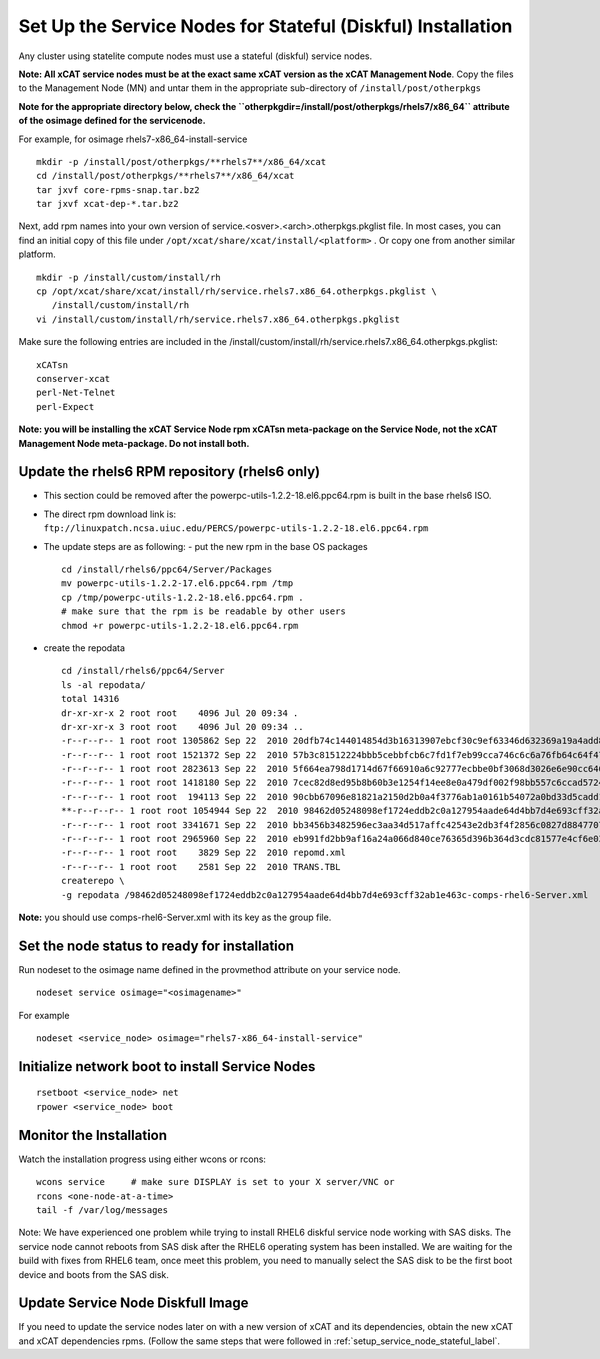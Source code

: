 .. _setup_service_node_stateful_label:

Set Up the Service Nodes for Stateful (Diskful) Installation
============================================================

Any cluster using statelite compute nodes must use a stateful (diskful) service nodes.

**Note: All xCAT service nodes must be at the exact same xCAT version as the xCAT Management Node**. Copy the files to the Management Node (MN) and untar them in the appropriate sub-directory of ``/install/post/otherpkgs``

**Note for the appropriate directory below, check the ``otherpkgdir=/install/post/otherpkgs/rhels7/x86_64`` attribute of the osimage defined for the servicenode.**
 
For example, for osimage rhels7-x86_64-install-service ::

    mkdir -p /install/post/otherpkgs/**rhels7**/x86_64/xcat
    cd /install/post/otherpkgs/**rhels7**/x86_64/xcat
    tar jxvf core-rpms-snap.tar.bz2
    tar jxvf xcat-dep-*.tar.bz2

Next, add rpm names into your own version of service.<osver>.<arch>.otherpkgs.pkglist file. In most cases, you can find an initial copy of this file under ``/opt/xcat/share/xcat/install/<platform>`` . Or copy one from another similar platform. :: 

    mkdir -p /install/custom/install/rh
    cp /opt/xcat/share/xcat/install/rh/service.rhels7.x86_64.otherpkgs.pkglist \
       /install/custom/install/rh
    vi /install/custom/install/rh/service.rhels7.x86_64.otherpkgs.pkglist

Make sure the following entries are included in the
/install/custom/install/rh/service.rhels7.x86_64.otherpkgs.pkglist: ::

    xCATsn
    conserver-xcat
    perl-Net-Telnet
    perl-Expect

**Note: you will be installing the xCAT Service Node rpm xCATsn meta-package on the Service Node, not the xCAT Management Node meta-package. Do not install both.**

Update the rhels6 RPM repository (rhels6 only)
----------------------------------------------
* This section could be removed after the powerpc-utils-1.2.2-18.el6.ppc64.rpm
  is built in the base rhels6 ISO.
* The direct rpm download link is:
  ``ftp://linuxpatch.ncsa.uiuc.edu/PERCS/powerpc-utils-1.2.2-18.el6.ppc64.rpm``
* The update steps are as following:
  - put the new rpm in the base OS packages ::

        cd /install/rhels6/ppc64/Server/Packages
        mv powerpc-utils-1.2.2-17.el6.ppc64.rpm /tmp
        cp /tmp/powerpc-utils-1.2.2-18.el6.ppc64.rpm .
        # make sure that the rpm is be readable by other users
        chmod +r powerpc-utils-1.2.2-18.el6.ppc64.rpm

* create the repodata ::

      cd /install/rhels6/ppc64/Server
      ls -al repodata/
      total 14316
      dr-xr-xr-x 2 root root    4096 Jul 20 09:34 .
      dr-xr-xr-x 3 root root    4096 Jul 20 09:34 ..
      -r--r--r-- 1 root root 1305862 Sep 22  2010 20dfb74c144014854d3b16313907ebcf30c9ef63346d632369a19a4add8388e7-other.sqlite.bz2
      -r--r--r-- 1 root root 1521372 Sep 22  2010 57b3c81512224bbb5cebbfcb6c7fd1f7eb99cca746c6c6a76fb64c64f47de102-primary.xml.gz
      -r--r--r-- 1 root root 2823613 Sep 22  2010 5f664ea798d1714d67f66910a6c92777ecbbe0bf3068d3026e6e90cc646153e4-primary.sqlite.bz2
      -r--r--r-- 1 root root 1418180 Sep 22  2010 7cec82d8ed95b8b60b3e1254f14ee8e0a479df002f98bb557c6ccad5724ae2c8-other.xml.gz
      -r--r--r-- 1 root root  194113 Sep 22  2010 90cbb67096e81821a2150d2b0a4f3776ab1a0161b54072a0bd33d5cadd1c234a-comps-rhel6-Server.xml.gz
      **-r--r--r-- 1 root root 1054944 Sep 22  2010 98462d05248098ef1724eddb2c0a127954aade64d4bb7d4e693cff32ab1e463c-comps-rhel6-Server.xml**
      -r--r--r-- 1 root root 3341671 Sep 22  2010 bb3456b3482596ec3aa34d517affc42543e2db3f4f2856c0827d88477073aa45-filelists.sqlite.bz2
      -r--r--r-- 1 root root 2965960 Sep 22  2010 eb991fd2bb9af16a24a066d840ce76365d396b364d3cdc81577e4cf6e03a15ae-filelists.xml.gz
      -r--r--r-- 1 root root    3829 Sep 22  2010 repomd.xml
      -r--r--r-- 1 root root    2581 Sep 22  2010 TRANS.TBL
      createrepo \
      -g repodata /98462d05248098ef1724eddb2c0a127954aade64d4bb7d4e693cff32ab1e463c-comps-rhel6-Server.xml

**Note:** you should use comps-rhel6-Server.xml with its key as the group file.

Set the node status to ready for installation
---------------------------------------------

Run nodeset to the osimage name defined in the provmethod attribute on your
service node. ::

  nodeset service osimage="<osimagename>"

For example ::

  nodeset <service_node> osimage="rhels7-x86_64-install-service"

Initialize network boot to install Service Nodes
------------------------------------------------

::

  rsetboot <service_node> net
  rpower <service_node> boot

Monitor the Installation
------------------------

Watch the installation progress using either wcons or rcons: ::

  wcons service     # make sure DISPLAY is set to your X server/VNC or
  rcons <one-node-at-a-time>
  tail -f /var/log/messages

Note: We have experienced one problem while trying to install RHEL6 diskful
service node working with SAS disks. The service node cannot reboots from SAS
disk after the RHEL6 operating system has been installed. We are waiting for
the build with fixes from RHEL6 team, once meet this problem, you need to
manually select the SAS disk to be the first boot device and boots from the
SAS disk.

Update Service Node Diskfull Image
----------------------------------

If you need to update the service nodes later on with a new version of xCAT
and its dependencies, obtain the new xCAT and xCAT dependencies rpms.
(Follow the same steps that were followed in
:ref:`setup_service_node_stateful_label`.
